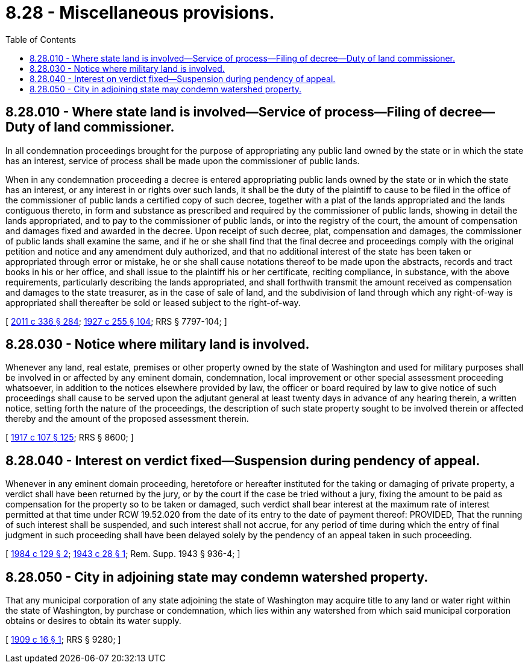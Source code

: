 = 8.28 - Miscellaneous provisions.
:toc:

== 8.28.010 - Where state land is involved—Service of process—Filing of decree—Duty of land commissioner.
In all condemnation proceedings brought for the purpose of appropriating any public land owned by the state or in which the state has an interest, service of process shall be made upon the commissioner of public lands.

When in any condemnation proceeding a decree is entered appropriating public lands owned by the state or in which the state has an interest, or any interest in or rights over such lands, it shall be the duty of the plaintiff to cause to be filed in the office of the commissioner of public lands a certified copy of such decree, together with a plat of the lands appropriated and the lands contiguous thereto, in form and substance as prescribed and required by the commissioner of public lands, showing in detail the lands appropriated, and to pay to the commissioner of public lands, or into the registry of the court, the amount of compensation and damages fixed and awarded in the decree. Upon receipt of such decree, plat, compensation and damages, the commissioner of public lands shall examine the same, and if he or she shall find that the final decree and proceedings comply with the original petition and notice and any amendment duly authorized, and that no additional interest of the state has been taken or appropriated through error or mistake, he or she shall cause notations thereof to be made upon the abstracts, records and tract books in his or her office, and shall issue to the plaintiff his or her certificate, reciting compliance, in substance, with the above requirements, particularly describing the lands appropriated, and shall forthwith transmit the amount received as compensation and damages to the state treasurer, as in the case of sale of land, and the subdivision of land through which any right-of-way is appropriated shall thereafter be sold or leased subject to the right-of-way.

[ http://lawfilesext.leg.wa.gov/biennium/2011-12/Pdf/Bills/Session%20Laws/Senate/5045.SL.pdf?cite=2011%20c%20336%20§%20284[2011 c 336 § 284]; http://leg.wa.gov/CodeReviser/documents/sessionlaw/1927c255.pdf?cite=1927%20c%20255%20§%20104[1927 c 255 § 104]; RRS § 7797-104; ]

== 8.28.030 - Notice where military land is involved.
Whenever any land, real estate, premises or other property owned by the state of Washington and used for military purposes shall be involved in or affected by any eminent domain, condemnation, local improvement or other special assessment proceeding whatsoever, in addition to the notices elsewhere provided by law, the officer or board required by law to give notice of such proceedings shall cause to be served upon the adjutant general at least twenty days in advance of any hearing therein, a written notice, setting forth the nature of the proceedings, the description of such state property sought to be involved therein or affected thereby and the amount of the proposed assessment therein.

[ http://leg.wa.gov/CodeReviser/documents/sessionlaw/1917c107.pdf?cite=1917%20c%20107%20§%20125[1917 c 107 § 125]; RRS § 8600; ]

== 8.28.040 - Interest on verdict fixed—Suspension during pendency of appeal.
Whenever in any eminent domain proceeding, heretofore or hereafter instituted for the taking or damaging of private property, a verdict shall have been returned by the jury, or by the court if the case be tried without a jury, fixing the amount to be paid as compensation for the property so to be taken or damaged, such verdict shall bear interest at the maximum rate of interest permitted at that time under RCW 19.52.020 from the date of its entry to the date of payment thereof: PROVIDED, That the running of such interest shall be suspended, and such interest shall not accrue, for any period of time during which the entry of final judgment in such proceeding shall have been delayed solely by the pendency of an appeal taken in such proceeding.

[ http://leg.wa.gov/CodeReviser/documents/sessionlaw/1984c129.pdf?cite=1984%20c%20129%20§%202[1984 c 129 § 2]; http://leg.wa.gov/CodeReviser/documents/sessionlaw/1943c28.pdf?cite=1943%20c%2028%20§%201[1943 c 28 § 1]; Rem. Supp. 1943 § 936-4; ]

== 8.28.050 - City in adjoining state may condemn watershed property.
That any municipal corporation of any state adjoining the state of Washington may acquire title to any land or water right within the state of Washington, by purchase or condemnation, which lies within any watershed from which said municipal corporation obtains or desires to obtain its water supply.

[ http://leg.wa.gov/CodeReviser/documents/sessionlaw/1909c16.pdf?cite=1909%20c%2016%20§%201[1909 c 16 § 1]; RRS § 9280; ]

